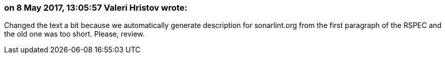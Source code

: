 === on 8 May 2017, 13:05:57 Valeri Hristov wrote:
Changed the text a bit because we automatically generate description for sonarlint.org from the first paragraph of the RSPEC and the old one was too short. Please, review.

